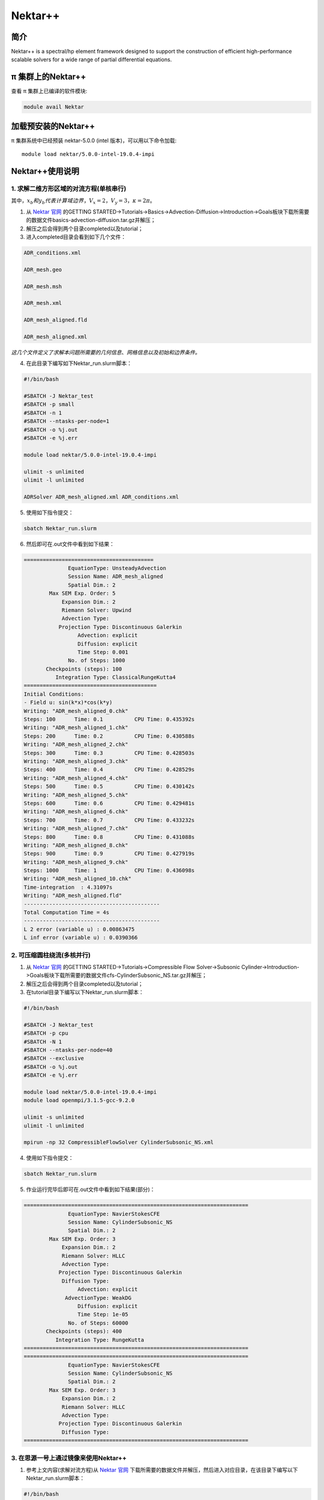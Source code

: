 .. _nektar:

Nektar++
==========

简介
----

Nektar++ is a spectral/hp element framework designed to support the
construction of efficient high-performance scalable solvers for a wide
range of partial differential equations.

π 集群上的Nektar++
----------------------

查看 π 集群上已编译的软件模块:

.. code:: bash

   module avail Nektar

加载预安装的Nektar++
---------------------

π 集群系统中已经预装 nektar-5.0.0 (intel 版本)，可以用以下命令加载:

::

   module load nektar/5.0.0-intel-19.0.4-impi

Nektar++使用说明
-----------------------------

1. 求解二维方形区域的对流方程(单核串行)
~~~~~~~~~~~~~~~~~~~~~~~~~~~~~~~~~~~~~~~~~~~~~~~~~~~~~~~~~~~~~~~~~~~~~~~~~~~~~~~~~~~~~~~~~~~~~~~~~~~~~~~~~~~~~~~
|image1|


其中，:math:`x_b  和  y_b  代表计算域边界，V_x=2，V_y=3，\kappa=2\pi`。

1. 从 `Nektar 官网 <https://www.nektar.info/>`__ 的GETTING STARTED->Tutorials->Basics->Advection-Diffusion->Introduction->Goals板块下载所需要的数据文件basics-advection-diffusion.tar.gz并解压；
 
2. 解压之后会得到两个目录completed以及tutorial；

3. 进入completed目录会看到如下几个文件：

.. code:: bash

   ADR_conditions.xml  

   ADR_mesh.geo  

   ADR_mesh.msh 

   ADR_mesh.xml 

   ADR_mesh_aligned.fld

   ADR_mesh_aligned.xml  

*这几个文件定义了求解本问题所需要的几何信息、网格信息以及初始和边界条件。*




4. 在此目录下编写如下Nektar_run.slurm脚本：



.. code:: bash

   #!/bin/bash

   #SBATCH -J Nektar_test
   #SBATCH -p small
   #SBATCH -n 1
   #SBATCH --ntasks-per-node=1
   #SBATCH -o %j.out
   #SBATCH -e %j.err

   module load nektar/5.0.0-intel-19.0.4-impi

   ulimit -s unlimited
   ulimit -l unlimited

   ADRSolver ADR_mesh_aligned.xml ADR_conditions.xml

5. 使用如下指令提交：

.. code:: bash

   sbatch Nektar_run.slurm

6. 然后即可在.out文件中看到如下结果：

.. code:: bash

  ========================================= 
                EquationType: UnsteadyAdvection 
                Session Name: ADR_mesh_aligned 
                Spatial Dim.: 2 
          Max SEM Exp. Order: 5 
              Expansion Dim.: 2 
              Riemann Solver: Upwind 
              Advection Type: 
             Projection Type: Discontinuous Galerkin 
                   Advection: explicit 
                   Diffusion: explicit 
                   Time Step: 0.001 
                No. of Steps: 1000 
         Checkpoints (steps): 100 
            Integration Type: ClassicalRungeKutta4 
  ========================================== 
  Initial Conditions: 
  - Field u: sin(k*x)*cos(k*y) 
  Writing: "ADR_mesh_aligned_0.chk" 
  Steps: 100      Time: 0.1          CPU Time: 0.435392s 
  Writing: "ADR_mesh_aligned_1.chk" 
  Steps: 200      Time: 0.2          CPU Time: 0.430588s 
  Writing: "ADR_mesh_aligned_2.chk" 
  Steps: 300      Time: 0.3          CPU Time: 0.428503s 
  Writing: "ADR_mesh_aligned_3.chk" 
  Steps: 400      Time: 0.4          CPU Time: 0.428529s 
  Writing: "ADR_mesh_aligned_4.chk" 
  Steps: 500      Time: 0.5          CPU Time: 0.430142s 
  Writing: "ADR_mesh_aligned_5.chk" 
  Steps: 600      Time: 0.6          CPU Time: 0.429481s 
  Writing: "ADR_mesh_aligned_6.chk" 
  Steps: 700      Time: 0.7          CPU Time: 0.433232s 
  Writing: "ADR_mesh_aligned_7.chk" 
  Steps: 800      Time: 0.8          CPU Time: 0.431088s 
  Writing: "ADR_mesh_aligned_8.chk" 
  Steps: 900      Time: 0.9          CPU Time: 0.427919s 
  Writing: "ADR_mesh_aligned_9.chk" 
  Steps: 1000     Time: 1            CPU Time: 0.436098s 
  Writing: "ADR_mesh_aligned_10.chk" 
  Time-integration  : 4.31097s 
  Writing: "ADR_mesh_aligned.fld" 
  ------------------------------------------- 
  Total Computation Time = 4s 
  ------------------------------------------- 
  L 2 error (variable u) : 0.00863475 
  L inf error (variable u) : 0.0390366



2. 可压缩圆柱绕流(多核并行)
~~~~~~~~~~~~~~~~~~~~~~~~~~~~~~~~~~~~~
1. 从 `Nektar 官网 <https://www.nektar.info/>`__ 的GETTING STARTED->Tutorials->Compressible Flow Solver->Subsonic Cylinder->Introduction->Goals板块下载所需要的数据文件cfs-CylinderSubsonic_NS.tar.gz并解压；
 
2. 解压之后会得到两个目录completed以及tutorial；

3. 在tutorial目录下编写以下Nektar_run.slurm脚本：


.. code:: bash

   #!/bin/bash

   #SBATCH -J Nektar_test
   #SBATCH -p cpu
   #SBATCH -N 1
   #SBATCH --ntasks-per-node=40
   #SBATCH --exclusive
   #SBATCH -o %j.out
   #SBATCH -e %j.err

   module load nektar/5.0.0-intel-19.0.4-impi
   module load openmpi/3.1.5-gcc-9.2.0 

   ulimit -s unlimited
   ulimit -l unlimited

   mpirun -np 32 CompressibleFlowSolver CylinderSubsonic_NS.xml

4. 使用如下指令提交：

.. code:: bash

   sbatch Nektar_run.slurm

5. 作业运行完毕后即可在.out文件中看到如下结果(部分)：

.. code:: bash

  =======================================================================
	        EquationType: NavierStokesCFE
	        Session Name: CylinderSubsonic_NS
	        Spatial Dim.: 2
	  Max SEM Exp. Order: 3
	      Expansion Dim.: 2
	      Riemann Solver: HLLC
	      Advection Type: 
	     Projection Type: Discontinuous Galerkin
	      Diffusion Type: 
	           Advection: explicit
	       AdvectionType: WeakDG
	           Diffusion: explicit
	           Time Step: 1e-05
	        No. of Steps: 60000
	 Checkpoints (steps): 400
	    Integration Type: RungeKutta
  =======================================================================
  =======================================================================
	        EquationType: NavierStokesCFE
	        Session Name: CylinderSubsonic_NS
	        Spatial Dim.: 2
	  Max SEM Exp. Order: 3
	      Expansion Dim.: 2
	      Riemann Solver: HLLC
	      Advection Type: 
	     Projection Type: Discontinuous Galerkin
	      Diffusion Type: 
  =======================================================================


3. 在思源一号上通过镜像来使用Nektar++
~~~~~~~~~~~~~~~~~~~~~~~~~~~~~~~~~~~~~

1. 参考上文内容(求解对流方程)从 `Nektar 官网 <https://www.nektar.info/>`__ 下载所需要的数据文件并解压，然后进入对应目录，在该目录下编写以下Nektar_run.slurm脚本：

.. code:: bash

  #!/bin/bash

  #SBATCH --job-name=nektar
  #SBATCH --partition=64c512g
  #SBATCH -N 1
  #SBATCH --ntasks-per-node=2
  #SBATCH --exclusive
  #SBATCH --output=%j.out
  #SBATCH --error=%j.err
  module load openmpi/4.1.1-gcc-8.5.0
  IMAGE_PATH=/dssg/share/imgs/nektar++/nek.sif
  mpirun -np 2 singularity exec $IMAGE_PATH ADRSolver ADR_mesh_aligned.xml ADR_conditions.xml

2. 使用如下指令提交：

.. code:: bash

   sbatch Nektar_run.slurm

3. 作业运行完毕之后即可在.out文件当中看到如下结果：

.. code:: bash

   gs_setup: 30 unique labels shared
   pairwise times (avg, min, max): 2.58603e-06 2.51303e-06 2.65902e-06
   crystal router                : 2.64363e-06 2.61022e-06 2.67704e-06
   all reduce                    : 2.46682e-06 2.36742e-06 2.56621e-06
   used all_to_all method: allreduce
   handle bytes (avg, min, max): 1588 1588 1588
   buffer bytes (avg, min, max): 480 480 480
   =======================================================================
	        EquationType: UnsteadyAdvection
	        Session Name: ADR_mesh_aligned
	        Spatial Dim.: 2
	  Max SEM Exp. Order: 5
	      Num. Processes: 2
	      Expansion Dim.: 2
	      Riemann Solver: Upwind
	      Advection Type: Weak DG
	     Projection Type: Discontinuous Galerkin
	 Advect. advancement: explicit
	 Advect. advancement: explicit
	           Time Step: 0.001
	        No. of Steps: 1000
	 Checkpoints (steps): 100
	    Integration Type: RungeKutta
  =======================================================================
  Initial Conditions:
  - Field u: sin(k*x)*cos(k*y)
  Writing: "ADR_mesh_aligned_0.chk" (0.000970838s, XML)
  Steps: 100      Time: 0.1          CPU Time: 0.0535671s
  Writing: "ADR_mesh_aligned_1.chk" (0.000835073s, XML)
  Steps: 200      Time: 0.2          CPU Time: 0.0540179s
  Writing: "ADR_mesh_aligned_2.chk" (0.000772003s, XML)
  Steps: 300      Time: 0.3          CPU Time: 0.0542538s
  Writing: "ADR_mesh_aligned_3.chk" (0.000588066s, XML)
  Steps: 400      Time: 0.4          CPU Time: 0.0534871s
  Writing: "ADR_mesh_aligned_4.chk" (0.000543744s, XML)
  Steps: 500      Time: 0.5          CPU Time: 0.0529716s
  Writing: "ADR_mesh_aligned_5.chk" (0.000545313s, XML)
  Steps: 600      Time: 0.6          CPU Time: 0.0532116s
  Writing: "ADR_mesh_aligned_6.chk" (0.000557265s, XML)
  Steps: 700      Time: 0.7          CPU Time: 0.0532916s
  Writing: "ADR_mesh_aligned_7.chk" (0.000709478s, XML)
  Steps: 800      Time: 0.8          CPU Time: 0.0533924s
  Writing: "ADR_mesh_aligned_8.chk" (0.000791041s, XML)
  Steps: 900      Time: 0.9          CPU Time: 0.0534512s
  Writing: "ADR_mesh_aligned_9.chk" (0.000566883s, XML)
  Steps: 1000     Time: 1            CPU Time: 0.0532088s
  Writing: "ADR_mesh_aligned_10.chk" (0.000583935s, XML)
  Time-integration  : 0.534853s
  renaming "ADR_mesh_aligned.fld" -> "ADR_mesh_aligned.bak0.fld"
  Writing: "ADR_mesh_aligned.fld" (0.0112913s, XML)
  -------------------------------------------
  Total Computation Time = 1s
  -------------------------------------------
  L 2 error (variable u) : 0.00863475
  L inf error (variable u) : 0.0390366


在自己的目录下自行安装Nektar++
------------------------------------------



1. 执行以下从命令从GitHub上下载Nektar++源码：

.. code:: bash

   git clone http://gitlab.nektar.info/nektar/nektar.git nektar++

2. 下载完成后进入nektar++目录并通过源码编译安装(编译之前需要配置很多可选的编译选项，用户根据自己的具体情况自行选择即可)：

.. code:: bash

  cd nektar++
  mkdir build && cd build
  ccmake ../
  make
  make install





参考资料
--------



-  `Nektar 官网 <https://www.nektar.info/>`__




.. |image1| image:: ../../img/Nektar1.png
